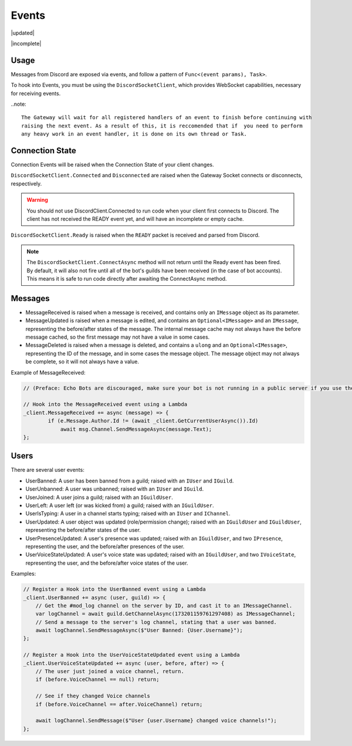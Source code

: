 Events
======

|updated|  

|incomplete|  


Usage
-----
Messages from Discord are exposed via events, and follow a pattern of ``Func<(event params), Task>``. 

To hook into Events, you must be using the ``DiscordSocketClient``, which provides WebSocket capabilities, necessary for receiving events.

..note::
    
    The Gateway will wait for all registered handlers of an event to finish before continuing with 
    raising the next event. As a result of this, it is reccomended that if  you need to perform 
    any heavy work in an event handler, it is done on its own thread or Task.

Connection State
----------------

Connection Events will be raised when the Connection State of your client changes.

``DiscordSocketClient.Connected`` and ``Disconnected`` are raised when the Gateway Socket connects or disconnects, respectively.

.. warning::
    You should not use DiscordClient.Connected to run code when your client first connects to Discord.
    The client has not received the READY event yet, and will have an incomplete or empty cache.

``DiscordSocketClient.Ready`` is raised when the ``READY`` packet is received and parsed from Discord.

.. note::
    The ``DiscordSocketClient.ConnectAsync`` method will not return until the Ready event has been fired. By default, it will also not fire until all of the bot's guilds have been received (in the case of bot accounts). This means it is safe to run code directly after awaiting the ConnectAsync method.

    
Messages
--------

- MessageReceived is raised when a message is received, and contains only an ``IMessage`` object as its parameter.
- MessageUpdated is raised when a message is edited, and contains an ``Optional<IMessage>`` and an ``IMessage``, representing the before/after states of the message. The internal message cache may not always have the before message cached, so the first message may not have a value in some cases.
- MessageDeleted is raised when a message is deleted, and contains a ``ulong`` and an ``Optional<IMessage>``, representing the ID of the message, and in some cases the message object. The message object may not always be complete, so it will not always have a value.

Example of MessageReceived:

.. code-block:: c#

    // (Preface: Echo Bots are discouraged, make sure your bot is not running in a public server if you use them)

    // Hook into the MessageReceived event using a Lambda
    _client.MessageReceived += async (message) => {
            if (e.Message.Author.Id != (await _client.GetCurrentUserAsync()).Id)
                await msg.Channel.SendMessageAsync(message.Text);
    };

Users
-----

There are several user events:

- UserBanned: A user has been banned from a guild; raised with an ``IUser`` and ``IGuild``.
- UserUnbanned: A user was unbanned; raised with an ``IUser`` and ``IGuild``.
- UserJoined: A user joins a guild; raised with an ``IGuildUser``.
- UserLeft: A user left (or was kicked from) a guild; raised with an ``IGuildUser``.
- UserIsTyping: A user in a channel starts typing; raised with an ``IUser`` and ``IChannel``.
- UserUpdated: A user object was updated (role/permission change); raised with an ``IGuildUser`` and ``IGuildUser``, representing the before/after states of the user.
- UserPresenceUpdated: A user's presence was updated; raised with an ``IGuildUser``, and two ``IPresence``, representing the user, and the before/after presences of the user.
- UserVoiceStateUpdated: A user's voice state was updated; raised with an ``IGuildUser``, and two ``IVoiceState``, representing the user, and the before/after voice states of the user.

Examples:

.. code-block:: c#

    // Register a Hook into the UserBanned event using a Lambda
    _client.UserBanned += async (user, guild) => {
        // Get the #mod_log channel on the server by ID, and cast it to an IMessageChannel.
        var logChannel = await guild.GetChannelAsync(173201159761297408) as IMessageChannel;
        // Send a message to the server's log channel, stating that a user was banned.
        await logChannel.SendMessageAsync($"User Banned: {User.Username}");
    };

    // Register a Hook into the UserVoiceStateUpdated event using a Lambda
    _client.UserVoiceStateUpdated += async (user, before, after) => {
        // The user just joined a voice channel, return.
        if (before.VoiceChannel == null) return;

        // See if they changed Voice channels
        if (before.VoiceChannel == after.VoiceChannel) return;

        await logChannel.SendMessage($"User {user.Username} changed voice channels!");
    };
